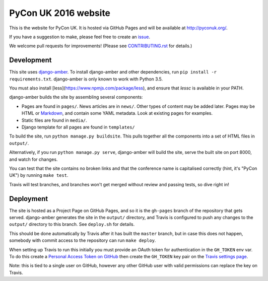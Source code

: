 PyCon UK 2016 website
=====================

.. image:: https://travis-ci.org/PyconUK/2016.pyconuk.org.svg?branch=master
       :target: https://travis-ci.org/PyconUK/2016.pyconuk.org

This is the website for PyCon UK. It is hosted via GitHub Pages and will be available at http://pyconuk.org/.

If you have a suggestion to make, please feel free to create an issue_.

We welcome pull requests for improvements! (Please see CONTRIBUTING.rst_ for details.)


Development
~~~~~~~~~~~

This site uses django-amber_. To install django-amber and other dependencies, run ``pip install -r requirements.txt``.  django-amber is only known to work with Python 3.5.

You must also install [less](https://www.npmjs.com/package/less), and ensure that `lessc` is available in your PATH.

django-amber builds the site by assembling several components:

* Pages are found in ``pages/``.  News articles are in ``news/``.  Other types of content may be added later.  Pages may be HTML or Markdown_, and contain some YAML metadata.  Look at existing pages for examples.
* Static files are found in ``media/``.
* Django template for all pages are found in ``templates/``

To build the site, run ``python manage.py buildsite``. This pulls together all the components into a set of HTML files in ``output/``.

Alternatively, if you run ``python manage.py serve``, django-amber will build the site, serve the built site on port 8000, and watch for changes.

You can test that the site contains no broken links and that the conference name is capitalised correctly (hint, it's "PyCon UK") by running ``make test``.

Travis will test branches, and branches won't get merged without review and passing tests, so dive right in!


Deployment
~~~~~~~~~~

The site is hosted as a Project Page on GitHub Pages, and so it is the ``gh-pages`` branch of the repository that gets served.  django-amber generates the site in the ``output/`` directory, and Travis is configured to push any changes to the ``output/`` directory to this branch.  See ``deploy.sh`` for details.

This should be done automatically by Travis after it has built the ``master`` branch, but in case this does not happen, somebody with commit access to the repository can run ``make deploy``.

When setting up Travis to run this initially you must provide an OAuth token for authentication in the ``GH_TOKEN`` env var.  To do this create a `Personal Access Token on GitHub <https://github.com/settings/tokens>`_ then create the ``GH_TOKEN`` key pair on the `Travis settings page <https://travis-ci.org/PyconUK/2016.pyconuk.org/settings>`_.

Note: this is tied to a single user on GitHub, however any other GitHub user with valid permissions can replace the key on Travis.

.. _django-amber: https://github.com/inglesp/django-amber
.. _Markdown: https://pythonhosted.org/Markdown/
.. _issue: https://github.com/PyconUK/2016.pyconuk.org/issues
.. _CONTRIBUTING.rst: ./CONTRIBUTING.rst
